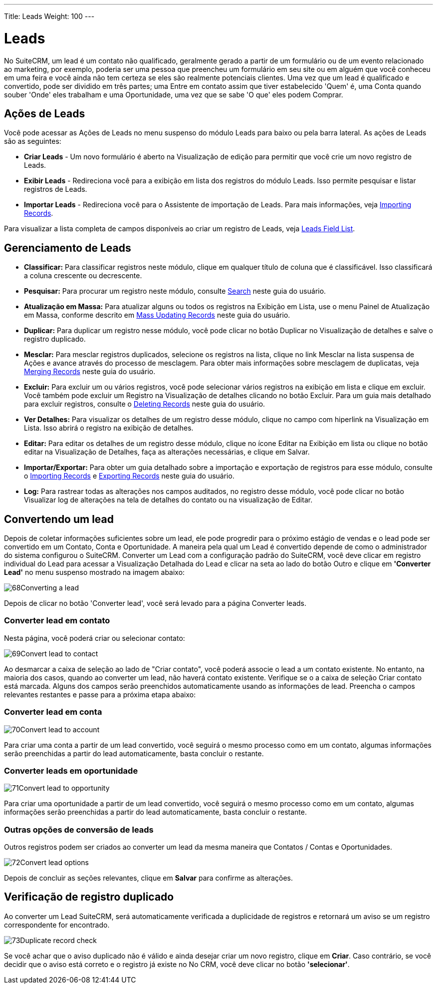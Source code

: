 ---
Title: Leads
Weight: 100
---

:experimental:   ////this is here to allow btn:[]syntax used below

:imagesdir: ./../../../images/en/user

= Leads

No SuiteCRM, um lead é um contato não qualificado, geralmente gerado a partir de
um formulário ou de um evento relacionado ao marketing, por exemplo, poderia ser uma pessoa que
preencheu um formulário em seu site ou em alguém que você conheceu em uma feira e você ainda não tem certeza se eles são realmente potenciais clientes. Uma vez que um lead
é qualificado e convertido, pode ser dividido em três partes; uma
Entre em contato assim que tiver estabelecido 'Quem' é, uma Conta quando souber
'Onde' eles trabalham e uma Oportunidade, uma vez que se sabe 'O que' eles podem
Comprar.

== Ações de Leads

Você pode acessar as Ações de Leads no menu suspenso do módulo Leads
para baixo ou pela barra lateral. As ações de Leads são as seguintes:

* *Criar Leads* - Um novo formulário é aberto na Visualização de edição para permitir que você
crie um novo registro de Leads.
* *Exibir Leads* - Redireciona você para a exibição em lista dos registros do módulo Leads. Isso permite pesquisar e listar registros de Leads.
* *Importar Leads* - Redireciona você para o Assistente de importação de Leads. Para mais informações, veja link:./../../introduction/user-interface/record-management/#_importing_records[Importing Records].

Para visualizar a lista completa de campos disponíveis ao criar um registro de Leads, veja
link:./../../appendix-a/#_leads_field_list[Leads Field List].

== Gerenciamento de Leads

* *Classificar:* Para classificar registros neste módulo, clique em qualquer título de coluna
que é classificável. Isso classificará a coluna crescente ou decrescente.
* *Pesquisar:* Para procurar um registro neste módulo, consulte  link:./../../introduction/user-interface/search[Search] neste guia do usuário.
* *Atualização em Massa:* Para atualizar alguns ou todos os registros na Exibição em Lista, use o menu 
Painel de Atualização em Massa, conforme descrito em link:./../../introduction/user-interface/record-management/#_mass_updating_records[Mass Updating Records] neste guia do usuário.
* *Duplicar:* Para duplicar um registro nesse módulo, você pode clicar no botão Duplicar no
Visualização de detalhes e salve o registro duplicado.
* *Mesclar:* Para mesclar registros duplicados, selecione os registros na lista, clique no link Mesclar na lista suspensa de Ações e avance
através do processo de mesclagem. Para obter mais informações sobre mesclagem de duplicatas,
veja link:./../../introduction/user-interface/record-management/#_merging_records[Merging Records] neste guia do usuário.
* *Excluir:* Para excluir um ou vários registros, você pode selecionar vários registros
na exibição em lista e clique em excluir. Você também pode excluir um Registro na
Visualização de detalhes clicando no botão Excluir. Para um guia mais detalhado
para excluir registros, consulte o link:./../../introduction/user-interface/record-management/#_deleting_records[Deleting Records]
neste guia do usuário.
* *Ver Detalhes:* Para visualizar os detalhes de um registro desse módulo, clique no campo com hiperlink na Visualização em Lista. Isso abrirá o registro na exibição de detalhes.
* *Editar:* Para editar os detalhes de um registro desse módulo, clique no ícone Editar na Exibição em lista ou
clique no botão editar na Visualização de Detalhes, faça as alterações necessárias, e clique em Salvar.
* *Importar/Exportar:* Para obter um guia detalhado sobre a importação e exportação de registros para esse módulo, consulte o
link:./../../introduction/user-interface/record-management/#_importing_records[Importing Records] e
link:./../../introduction/user-interface/record-management/#_exporting_records[Exporting Records] neste guia do usuário.
* *Log:* Para rastrear todas as alterações nos campos auditados, no registro desse módulo, você pode clicar no botão Visualizar log de alterações na tela de detalhes do contato ou na visualização de Editar.

== Convertendo um lead

Depois de coletar informações suficientes sobre um lead, ele pode
progredir para o próximo estágio de vendas e o lead pode ser convertido em um
Contato, Conta e Oportunidade. A maneira pela qual um Lead é convertido
depende de como o administrador do sistema configurou o SuiteCRM. Converter
um Lead com a configuração padrão do SuiteCRM, você deve clicar em
registro individual do Lead para acessar a Visualização Detalhada do Lead e clicar
na seta ao lado do botão Outro e clique em *'Converter Lead'* no menu suspenso mostrado na imagem abaixo:

image:68Converting_a_lead.png[title="Converting a Lead"]

Depois de clicar no botão 'Converter lead', você será levado para
a página Converter leads.

=== Converter lead em contato

Nesta página, você poderá criar ou selecionar contato:

image:69Convert_lead_to_contact.png[title="Converting a Lead to a Contact"]

Ao desmarcar a caixa de seleção ao lado de "Criar contato", você poderá
associe o lead a um contato existente. No entanto, na maioria dos casos, quando
ao converter um lead, não haverá contato existente. Verifique se o
a caixa de seleção Criar contato está marcada. Alguns dos campos serão
preenchidos automaticamente usando as informações de lead. Preencha o
campos relevantes restantes e passe para a próxima etapa abaixo:

=== Converter lead em conta

image:70Convert_lead_to_account.png[title="Converting a Lead to an Account"]

Para criar uma conta a partir de um lead convertido, você seguirá o mesmo
processo como em um contato, algumas informações serão preenchidas a partir do lead
automaticamente, basta concluir o restante.

=== Converter leads em oportunidade

image:71Convert_lead_to_opportunity.png[title="Converting a Lead to an Opportunity"]

Para criar uma oportunidade a partir de um lead convertido, você seguirá o mesmo
processo como em um contato, algumas informações serão preenchidas a partir do lead
automaticamente, basta concluir o restante.

=== Outras opções de conversão de leads

Outros registros podem ser criados ao converter um lead da mesma maneira que
Contatos / Contas e Oportunidades.

image:72Convert_lead_options.png[title="Lead Conversion"]

Depois de concluir as seções relevantes, clique em btn:[Salvar] para
confirme as alterações.

== Verificação de registro duplicado

Ao converter um Lead SuiteCRM, será automaticamente verificada a
duplicidade de registros e retornará um aviso se um registro correspondente for
encontrado.

image:73Duplicate_record_check.png[title="Duplicate Record Check"]

Se você achar que o aviso duplicado não é válido e ainda desejar criar um novo registro, clique em btn:[Criar]. Caso contrário, se você
decidir que o aviso está correto e o registro já existe no
No CRM, você deve clicar no botão *'selecionar'*.
